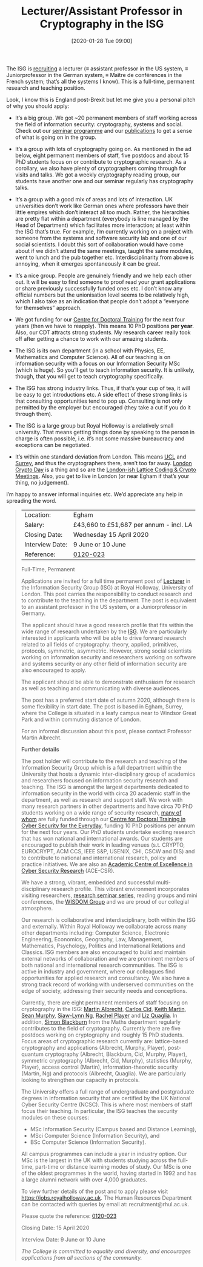 #+TITLE: Lecturer/Assistant Professor in Cryptography in the ISG
#+BLOG: martinralbrecht
#+POSTID: 1732
#+DATE: [2020-01-28 Tue 09:00]
#+OPTIONS: toc:nil num:nil todo:nil pri:nil tags:nil ^:nil
#+CATEGORY: cryptography
#+TAGS: cryptography, job, crypto
#+DESCRIPTION: Job advert for lecturer position in the ISG.
The ISG is [[https://jobs.royalholloway.ac.uk/vacancy.aspx?ref=0120-023][recruiting]] a lecturer (≡ assistant professor in the US system, ≡ Juniorprofessor in the German system, ≡ Maître de conférences in the French system; that’s all the systems I know). This is a full-time, permanent research and teaching position. 

Look, I know this is England post-Brexit but let me give you a personal pitch of why you should apply:

- It’s a big group. We got ~20 permanent members of staff working across the field of information security: cryptography, systems and social. Check out our [[https://seminars.isg.rhul.ac.uk/][seminar programme]] and our [[https://pure.royalholloway.ac.uk/portal/en/organisations/department-of-information-security(cb903903-da88-442b-8a73-24b97cad90ae)/publications.html][publications]] to get a sense of what is going on in the group.

- It’s a group with lots of cryptography going on. As mentioned in the ad below, eight permanent members of staff, five postdocs and about 15 PhD students focus on or contribute to cryptographic research. As a corollary, we also have plenty of cryptographers coming through for visits and talks. We got a weekly cryptography reading group, our students have another one and our seminar regularly has cryptography talks.

- It’s a group with a good mix of areas and lots of interaction. UK universities don’t work like German ones where professors have their little empires which don’t interact all too much. Rather, the hierarchies are pretty flat within a department (everybody is line managed by the Head of Department) which facilitates more interaction; at least within the ISG that’s true. For example, I’m currently working on a project with someone from the systems and software security lab and one of our social scientists. I doubt this sort of collaboration would have come about if we didn’t attend the same meetings, taught the same modules, went to lunch and the pub together etc. Interdisciplinarity from above is annoying, when it emerges spontaneously it can be great.

- It’s a nice group. People are genuinely friendly and we help each other out. It will be easy to find someone to proof read your grant applications or share previously successfully funded ones etc. I don’t know any official numbers but the unionisation level seems to be relatively high, which I also take as an indication that people don’t adopt a “everyone for themselves” approach.

- We got funding for our [[https://www.royalholloway.ac.uk/research-and-teaching/departments-and-schools/information-security/studying-here/centre-for-doctoral-training-in-cyber-security-for-the-everyday/][Centre for Doctoral Training]] for the next four years (then we have to reapply). This means 10 PhD positions *per year*. Also, our CDT attracts strong students. My research career really took off after getting a chance to work with our amazing students.

- The ISG is its own department (in a school with Physics, EE, Mathematics and Computer Science). All of our teaching is on information security with a focus on our Information Security MSc (which is huge). So you’ll get to teach information security. It is unlikely, though, that you will get to teach cryptography specifically.

- The ISG has strong industry links. Thus, if that’s your cup of tea, it will be easy to get introductions etc. A side effect of these strong links is that consulting opportunities tend to pop up. Consulting is not only permitted by the employer but encouraged (they take a cut if you do it through them).

- The ISG is a large group but Royal Holloway is a relatively small university. That means getting things done by speaking to the person in charge is often possible, i.e. it’s not some massive bureaucracy and exceptions can be negotiated.

- It’s within one standard deviation from London. This means [[http://sec.cs.ucl.ac.uk/people/][UCL]] and [[https://www.surrey.ac.uk/surrey-centre-cyber-security/people/core-members][Surrey]], and thus the cryptographers there, aren’t too far away. [[https://londoncryptoday.github.io/2019/][London Crypto Day]] is a thing and so are the [[http://malb.io/discrete-subgroup/][London-ish Lattice Coding & Crypto Meetings]]. Also, you get to live in London (or near Egham if that’s your thing, no judgement).

I’m happy to answer informal inquiries etc. We’d appreciate any help in spreading the word.

#+HTML:<!--more-->

#+begin_quote
| Location:       | Egham                                   |
| Salary:         | £43,660 to £51,687 per annum - incl. LA |
| Closing Date:   | Wednesday 15 April 2020                 |
| Interview Date: | 9 June or 10 June                       |
| Reference:      | [[https://jobs.royalholloway.ac.uk/vacancy.aspx?ref=0120-023][0120-023]]                                |

Full-Time, Permanent

Applications are invited for a full time permanent post of [[https://en.wikipedia.org/wiki/Lecturer][Lecturer]] in the Information Security Group (ISG) at Royal Holloway, University of London. This post carries the responsibility to conduct research and to contribute to the teaching in the department. The post is equivalent to an assistant professor in the US system, or a Juniorprofessor in Germany.

The applicant should have a good research profile that fits within the wide range of research undertaken by the [[https://www.royalholloway.ac.uk/research-and-teaching/departments-and-schools/information-security/research/our-research-areas/][ISG]]. We are particularly interested in applicants who will be able to drive forward research related to all fields of cryptography: theory, applied, primitives, protocols, symmetric, asymmetric. However, strong social scientists working on information security and researchers working on software and systems security or any other field of information security are also encouraged to apply.

The applicant should be able to demonstrate enthusiasm for research as well as teaching and communicating with diverse audiences.

The post has a preferred start date of autumn 2020, although there is some flexibility in start date. The post is based in Egham, Surrey, where the College is situated in a leafy campus near to Windsor Great Park and within commuting distance of London.

For an informal discussion about this post, please contact Professor Martin Albrecht.

*Further details*

The post holder will contribute to the research and teaching of the Information Security Group which is a full department within the University that hosts a dynamic inter-disciplinary group of academics and researchers focused on information security research and teaching. The ISG is amongst the largest departments dedicated to information security in the world with circa 20 academic staff in the department, as well as research and support staff. We work with many research partners in other departments and have circa 70 PhD students working on a wide range of security research, [[https://www.royalholloway.ac.uk/research-and-teaching/departments-and-schools/information-security/studying-here/centre-for-doctoral-training-in-cyber-security-for-the-everyday/][many of whom]] are fully funded through our [[https://www.royalholloway.ac.uk/research-and-teaching/departments-and-schools/information-security/studying-here/centre-for-doctoral-training-in-cyber-security-for-the-everyday/][Centre for Doctoral Training in Cyber Security for the Everyday]], funding 10 PhD positions per annum for the next four years. Our PhD students undertake exciting research that has won national and international awards. Our students are encouraged to publish their work in leading venues (s.t. CRYPTO, EUROCRYPT, ACM CCS, IEEE S&P, USENIX, CHI, CSCW and DIS) and to contribute to national and international research, policy and practice initiatives. We are also an [[https://epsrc.ukri.org/research/centres/acecybersecurity/][Academic Centre of Excellence in Cyber Security Research]] (ACE-CSR).

We have a strong, vibrant, embedded and successful multi-disciplinary research profile. This vibrant environment incorporates visiting researchers, [[https://seminars.isg.rhul.ac.uk/][research seminar series]], reading groups and mini conferences, the [[https://intranet.royalholloway.ac.uk/isg/wisdom/wisdom-group.aspx][WISDOM Group]] and we are proud of our collegial atmosphere.

Our research is collaborative and interdisciplinary, both within the ISG and externally. Within Royal Holloway we collaborate across many other departments including: Computer Science, Electronic Engineering, Economics, Geography, Law, Management, Mathematics, Psychology, Politics and International Relations and Classics. ISG members are also encouraged to build and maintain external networks of collaboration and we are prominent members of both national and international research communities. The ISG is active in industry and government, where our colleagues find opportunities for applied research and consultancy. We also have a strong track record of working with underserved communities on the edge of society, addressing their security needs and conceptions.

Currently, there are eight permanent members of staff focusing on cryptography in the ISG: [[https://dblp.uni-trier.de/pers/a/Albrecht:Martin_R=][Martin Albrecht]], [[https://dblp.org/pers/c/Cid:Carlos][Carlos Cid]], [[https://dblp.uni-trier.de/pers/m/Martin:Keith][Keith Martin]], [[https://dblp.uni-trier.de/pers/m/Murphy:Sean][Sean Murphy]], [[https://dblp.uni-trier.de/pers/hd/n/Ng:Siaw=Lynn][Siaw-Lynn Ng]], [[https://dblp.org/pers/p/Player:Rachel][Rachel Player]] and [[https://dblp.org/pers/q/Quaglia:Elizabeth_A=][Liz Quaglia]]. In addition, [[https://dblp.org/pers/b/Blackburn:Simon_R=][Simon Blackburn]] from the Maths department regularly contributes to the field of cryptography. Currently there are five postdocs working on cryptography and roughly 15 PhD students. Focus areas of cryptographic research currently are: lattice-based cryptography and applications (Albrecht, Murphy, Player), post-quantum cryptography (Albrecht, Blackburn, Cid, Murphy, Player), symmetric cryptography (Albrecht, Cid, Murphy), statistics (Murphy, Player), access control (Martin), information-theoretic security (Martin, Ng) and protocols (Albrecht, Quaglia). We are particularly looking to strengthen our capacity in protocols.

The University offers a full range of undergraduate and postgraduate degrees in information security that are certified by the UK National Cyber Security Centre (NCSC). This is where most members of staff focus their teaching. In particular, the ISG teaches the security modules on these courses:

- MSc Information Security (Campus based and Distance Learning), 
- MSci Computer Science (Information Security), and
- BSc Computer Science (Information Security).

All campus programmes can include a year in industry option. Our MSc is the largest in the UK with students studying across the full-time, part-time or distance learning modes of study.  Our MSc is one of the oldest programmes in the world, having started in 1992 and has a large alumni network with over 4,000 graduates. 

To view further details of the post and to apply please visit https://jobs.royalholloway.ac.uk. The Human Resources Department can be contacted with queries by email at: recruitment@rhul.ac.uk.

Please quote the reference: [[https://jobs.royalholloway.ac.uk/vacancy.aspx?ref=0120-023][0120-023]]

Closing Date: 15 April 2020

Interview Date: 9 June or 10 June

/The College is committed to equality and diversity, and encourages applications from all sections of the community./
#+end_quote

